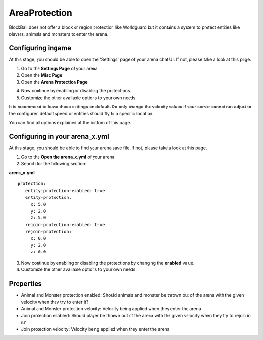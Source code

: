 AreaProtection
==============

BlockBall does not offer a block or region protection like Worldguard but it contains a system to protect entities like
players, animals and monsters to enter the arena.

Configuring ingame
~~~~~~~~~~~~~~~~~~

At this stage, you should be able to open the 'Settings' page of your arena chat UI. If not, please take a look at this page.

1. Go to the **Settings Page** of your arena
2. Open the **Misc Page**
3. Open the **Arena Protection Page**

.. image:: ../_static/images/customizing1.jpg

4. Now continue by enabling or disabling the protections.
5. Customize the other available options to your own needs.

It is recommend to leave these settings on default. Do only change the velocity values if your server cannot not adjust
to the configured default speed or entities should fly to a specific location.

You can find all options explained at the bottom of this page.

Configuring in your arena_x.yml
~~~~~~~~~~~~~~~~~~~~~~~~~~~~~~~

At this stage, you should be able to find your arena save file. If not, please take a look at this page.

1. Go to the **Open the arena_x.yml** of your arena
2. Search for the following section:

**arena_x.yml**
::
   protection:
      entity-protection-enabled: true
      entity-protection:
        x: 5.0
        y: 2.0
        z: 5.0
      rejoin-protection-enabled: true
      rejoin-protection:
        x: 0.0
        y: 2.0
        z: 0.0

3. Now continue by enabling or disabling the protections by changing the **enabled** value.
4. Customize the other available options to your own needs.

Properties
~~~~~~~~~~

* Animal and Monster protection enabled: Should animals and monster be thrown out of the arena with the given velocity when they try to enter it?
* Animal and Monster protection velocity: Velocity being applied when they enter the arena
* Join protection enabled: Should player be thrown out of the arena with the given velocity when they try to rejoin in it?
* Join protection velocity: Velocity being applied when they enter the arena










